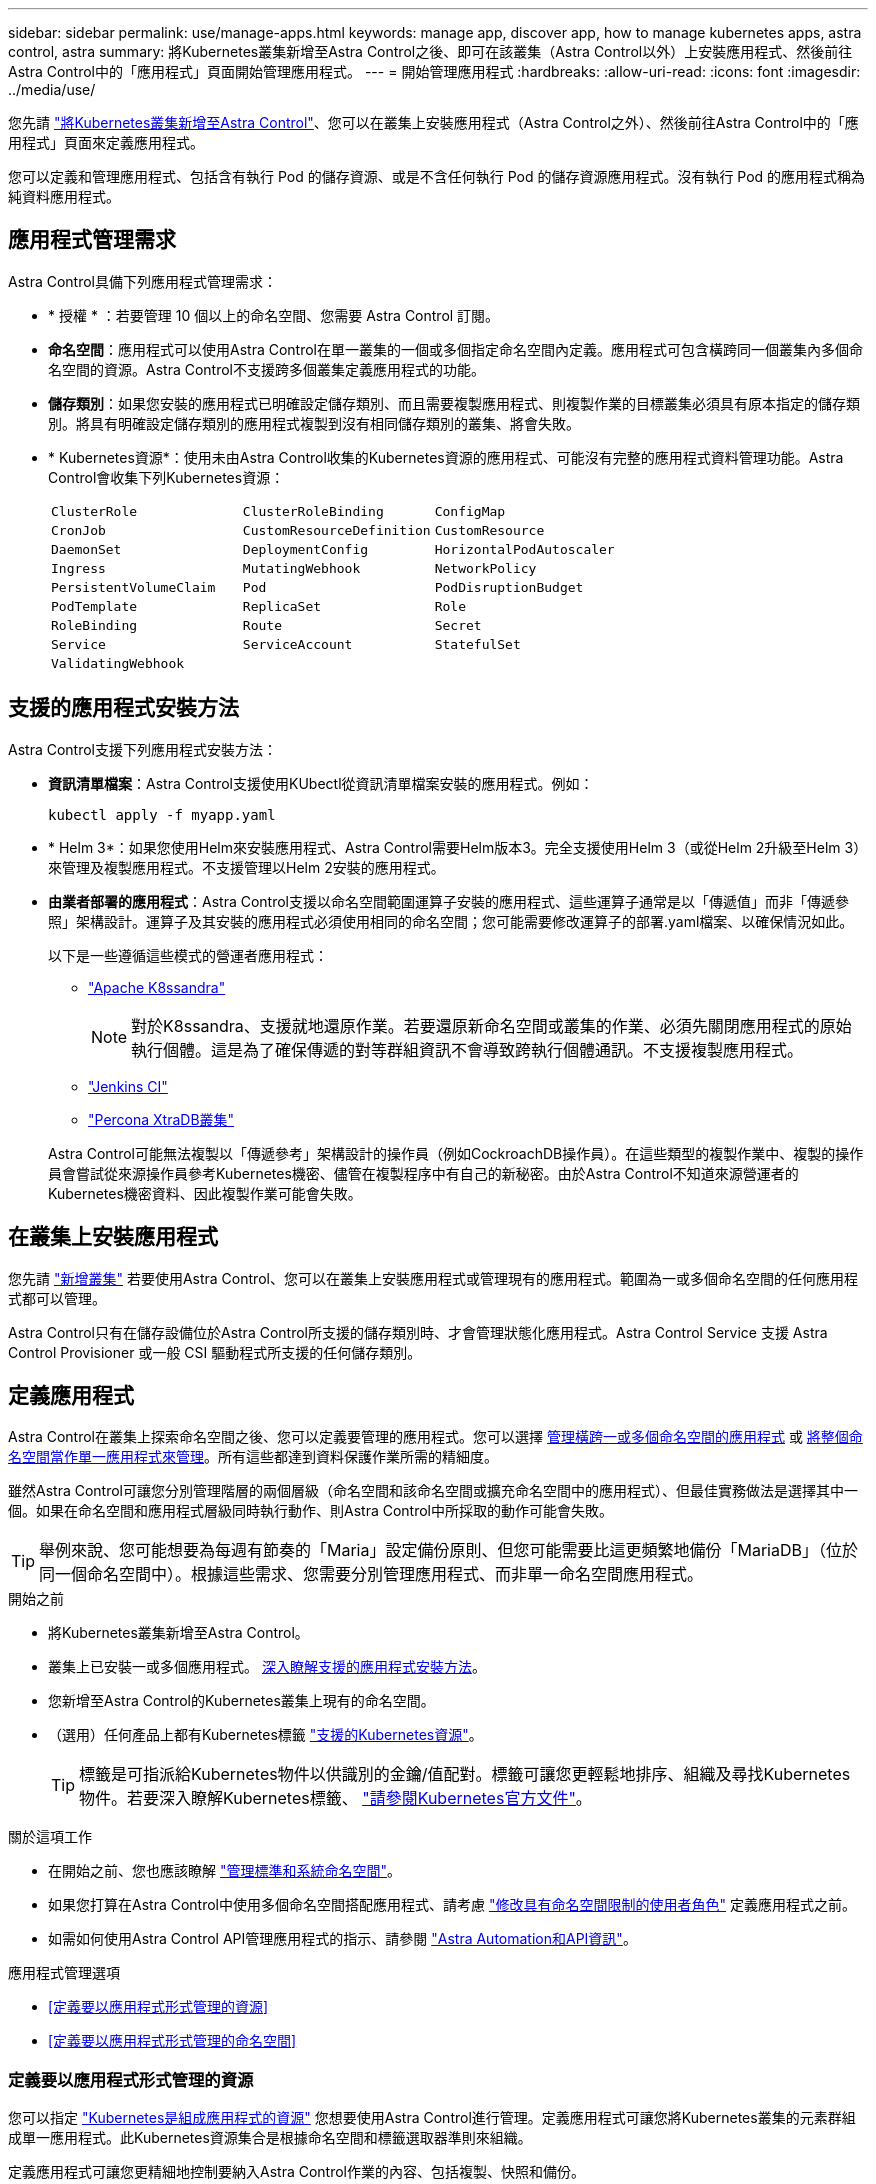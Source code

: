 ---
sidebar: sidebar 
permalink: use/manage-apps.html 
keywords: manage app, discover app, how to manage kubernetes apps, astra control, astra 
summary: 將Kubernetes叢集新增至Astra Control之後、即可在該叢集（Astra Control以外）上安裝應用程式、然後前往Astra Control中的「應用程式」頁面開始管理應用程式。 
---
= 開始管理應用程式
:hardbreaks:
:allow-uri-read: 
:icons: font
:imagesdir: ../media/use/


[role="lead"]
您先請 link:../get-started/add-first-cluster.html["將Kubernetes叢集新增至Astra Control"]、您可以在叢集上安裝應用程式（Astra Control之外）、然後前往Astra Control中的「應用程式」頁面來定義應用程式。

您可以定義和管理應用程式、包括含有執行 Pod 的儲存資源、或是不含任何執行 Pod 的儲存資源應用程式。沒有執行 Pod 的應用程式稱為純資料應用程式。



== 應用程式管理需求

Astra Control具備下列應用程式管理需求：

* * 授權 * ：若要管理 10 個以上的命名空間、您需要 Astra Control 訂閱。
* *命名空間*：應用程式可以使用Astra Control在單一叢集的一個或多個指定命名空間內定義。應用程式可包含橫跨同一個叢集內多個命名空間的資源。Astra Control不支援跨多個叢集定義應用程式的功能。
* *儲存類別*：如果您安裝的應用程式已明確設定儲存類別、而且需要複製應用程式、則複製作業的目標叢集必須具有原本指定的儲存類別。將具有明確設定儲存類別的應用程式複製到沒有相同儲存類別的叢集、將會失敗。
* * Kubernetes資源*：使用未由Astra Control收集的Kubernetes資源的應用程式、可能沒有完整的應用程式資料管理功能。Astra Control會收集下列Kubernetes資源：
+
[cols="1,1,1"]
|===


| `ClusterRole` | `ClusterRoleBinding` | `ConfigMap` 


| `CronJob` | `CustomResourceDefinition` | `CustomResource` 


| `DaemonSet` | `DeploymentConfig` | `HorizontalPodAutoscaler` 


| `Ingress` | `MutatingWebhook` | `NetworkPolicy` 


| `PersistentVolumeClaim` | `Pod` | `PodDisruptionBudget` 


| `PodTemplate` | `ReplicaSet` | `Role` 


| `RoleBinding` | `Route` | `Secret` 


| `Service` | `ServiceAccount` | `StatefulSet` 


| `ValidatingWebhook` |  |  
|===




== 支援的應用程式安裝方法

Astra Control支援下列應用程式安裝方法：

* *資訊清單檔案*：Astra Control支援使用KUbectl從資訊清單檔案安裝的應用程式。例如：
+
[source, console]
----
kubectl apply -f myapp.yaml
----
* * Helm 3*：如果您使用Helm來安裝應用程式、Astra Control需要Helm版本3。完全支援使用Helm 3（或從Helm 2升級至Helm 3）來管理及複製應用程式。不支援管理以Helm 2安裝的應用程式。
* *由業者部署的應用程式*：Astra Control支援以命名空間範圍運算子安裝的應用程式、這些運算子通常是以「傳遞值」而非「傳遞參照」架構設計。運算子及其安裝的應用程式必須使用相同的命名空間；您可能需要修改運算子的部署.yaml檔案、以確保情況如此。
+
以下是一些遵循這些模式的營運者應用程式：

+
** https://github.com/k8ssandra/cass-operator/tree/v1.7.1["Apache K8ssandra"^]
+

NOTE: 對於K8ssandra、支援就地還原作業。若要還原新命名空間或叢集的作業、必須先關閉應用程式的原始執行個體。這是為了確保傳遞的對等群組資訊不會導致跨執行個體通訊。不支援複製應用程式。

** https://github.com/jenkinsci/kubernetes-operator["Jenkins CI"^]
** https://github.com/percona/percona-xtradb-cluster-operator["Percona XtraDB叢集"^]


+
Astra Control可能無法複製以「傳遞參考」架構設計的操作員（例如CockroachDB操作員）。在這些類型的複製作業中、複製的操作員會嘗試從來源操作員參考Kubernetes機密、儘管在複製程序中有自己的新秘密。由於Astra Control不知道來源營運者的Kubernetes機密資料、因此複製作業可能會失敗。





== 在叢集上安裝應用程式

您先請 link:../get-started/add-first-cluster.html["新增叢集"] 若要使用Astra Control、您可以在叢集上安裝應用程式或管理現有的應用程式。範圍為一或多個命名空間的任何應用程式都可以管理。

Astra Control只有在儲存設備位於Astra Control所支援的儲存類別時、才會管理狀態化應用程式。Astra Control Service 支援 Astra Control Provisioner 或一般 CSI 驅動程式所支援的任何儲存類別。

ifdef::gcp[]

* link:../learn/choose-class-and-size.html["深入瞭解GKE叢集的儲存課程"]


endif::gcp[]

ifdef::azure[]

* link:../learn/azure-storage.html["深入瞭解適用於高效能叢集的儲存類別"]


endif::azure[]

ifdef::aws[]

* link:../learn/aws-storage.html["瞭解AWS叢集的儲存類別"]


endif::aws[]



== 定義應用程式

Astra Control在叢集上探索命名空間之後、您可以定義要管理的應用程式。您可以選擇 <<定義要以應用程式形式管理的資源,管理橫跨一或多個命名空間的應用程式>> 或 <<定義要以應用程式形式管理的命名空間,將整個命名空間當作單一應用程式來管理>>。所有這些都達到資料保護作業所需的精細度。

雖然Astra Control可讓您分別管理階層的兩個層級（命名空間和該命名空間或擴充命名空間中的應用程式）、但最佳實務做法是選擇其中一個。如果在命名空間和應用程式層級同時執行動作、則Astra Control中所採取的動作可能會失敗。


TIP: 舉例來說、您可能想要為每週有節奏的「Maria」設定備份原則、但您可能需要比這更頻繁地備份「MariaDB」（位於同一個命名空間中）。根據這些需求、您需要分別管理應用程式、而非單一命名空間應用程式。

.開始之前
* 將Kubernetes叢集新增至Astra Control。
* 叢集上已安裝一或多個應用程式。 <<支援的應用程式安裝方法,深入瞭解支援的應用程式安裝方法>>。
* 您新增至Astra Control的Kubernetes叢集上現有的命名空間。
* （選用）任何產品上都有Kubernetes標籤 link:../use/manage-apps.html#app-management-requirements["支援的Kubernetes資源"]。
+

TIP: 標籤是可指派給Kubernetes物件以供識別的金鑰/值配對。標籤可讓您更輕鬆地排序、組織及尋找Kubernetes物件。若要深入瞭解Kubernetes標籤、 https://kubernetes.io/docs/concepts/overview/working-with-objects/labels/["請參閱Kubernetes官方文件"^]。



.關於這項工作
* 在開始之前、您也應該瞭解 link:../use/manage-apps.html#what-about-system-namespaces["管理標準和系統命名空間"]。
* 如果您打算在Astra Control中使用多個命名空間搭配應用程式、請考慮 link:../use/manage-roles.html["修改具有命名空間限制的使用者角色"] 定義應用程式之前。
* 如需如何使用Astra Control API管理應用程式的指示、請參閱 link:https://docs.netapp.com/us-en/astra-automation/["Astra Automation和API資訊"^]。


.應用程式管理選項
* <<定義要以應用程式形式管理的資源>>
* <<定義要以應用程式形式管理的命名空間>>




=== 定義要以應用程式形式管理的資源

您可以指定 link:../learn/app-management.html["Kubernetes是組成應用程式的資源"] 您想要使用Astra Control進行管理。定義應用程式可讓您將Kubernetes叢集的元素群組成單一應用程式。此Kubernetes資源集合是根據命名空間和標籤選取器準則來組織。

定義應用程式可讓您更精細地控制要納入Astra Control作業的內容、包括複製、快照和備份。


WARNING: 在定義應用程式時、請確保不將Kubernetes資源納入具有保護原則的多個應用程式中。Kubernetes資源上的保護原則重疊、可能會造成資料衝突。

.深入瞭解如何將叢集範圍的資源新增至應用程式命名空間。
[%collapsible]
====
除了自動包含的Astra Control之外、您也可以匯入與命名空間資源相關聯的叢集資源。您可以新增規則、其中包含特定群組的資源、種類、版本及選擇性的標籤。如果Astra Control沒有自動包含資源、您可能會想要這麼做。

您無法排除由Astra Control自動包含的任何叢集範圍資源。

您可以新增下列項目 `apiVersions` （與API版本結合的群組）：

[cols="1h,2d"]
|===
| 資源種類 | 每個版本（群組+版本） 


| `ClusterRole` | rbac.authorization.k8s.io/v1 


| `ClusterRoleBinding` | rbac.authorization.k8s.io/v1 


| `CustomResource` | apiextensions.k8s.io/v1、apiextensions.k8s.io/v1bet1 


| `CustomResourceDefinition` | apiextensions.k8s.io/v1、apiextensions.k8s.io/v1bet1 


| `MutatingWebhookConfiguration` | 可受理的registration.k8s.io/v1 


| `ValidatingWebhookConfiguration` | 可受理的registration.k8s.io/v1 
|===
====
.步驟
. 從「應用程式」頁面選取*定義*。
. 在*定義應用程式*視窗中、輸入應用程式名稱。
. 在*叢集*下拉式清單中選擇應用程式執行所在的叢集。
. 從「*命名空間*」下拉式清單中選擇應用程式的命名空間。
+

NOTE: 應用程式可以使用Astra Control在單一叢集上的一個或多個指定命名空間內定義。應用程式可包含橫跨同一個叢集內多個命名空間的資源。Astra Control不支援跨多個叢集定義應用程式的功能。

. （選用）在每個命名空間中輸入Kubernetes資源的標籤。您可以指定單一標籤或標籤選取器準則（查詢）。
+

TIP: 若要深入瞭解Kubernetes標籤、 https://kubernetes.io/docs/concepts/overview/working-with-objects/labels/["請參閱Kubernetes官方文件"^]。

. （選用）選取*新增命名空間*並從下拉式清單中選擇命名空間、即可新增應用程式的其他命名空間。
. （選用）針對您新增的任何其他命名空間、輸入單一標籤或標籤選取器條件。
. （可選）要包括除Astra Control自動包含的資源之外的叢集範圍資源、請勾選*包含其他叢集範圍資源*、然後完成下列步驟：
+
.. 選取*新增包含規則*。
.. *群組*：從下拉式清單中、選取API資源群組。
.. *種類*：從下拉式清單中、選取物件架構的名稱。
.. *版本*：輸入API版本。
.. *標籤選取器*：選擇性地加入要新增至規則的標籤。此標籤僅用於擷取符合此標籤的資源。如果您未提供標籤、Astra Control會收集為該叢集指定之資源種類的所有執行個體。
.. 根據您的輸入項目來檢閱建立的規則。
.. 選取*「Add*」。
+

TIP: 您可以根據需要建立任意數量的叢集範圍資源規則。這些規則會出現在「定義應用程式摘要」中。



. 選擇*定義*。
. 選取*定義*之後、視需要為其他應用程式重複此程序。


定義完應用程式之後、應用程式會出現在中 `Healthy` 請在應用程式頁面的應用程式清單中說明。您現在可以複製並建立備份與快照。


NOTE: 您剛新增的應用程式可能會在「受保護的」欄下顯示警告圖示、表示尚未備份且尚未排程備份。


TIP: 若要查看特定應用程式的詳細資料、請選取應用程式名稱。

若要查看新增至此應用程式的資源、請選取*資源*索引標籤。在「資源」欄中選取資源名稱後的數字、或在「搜尋」中輸入資源名稱、以查看所包含的其他叢集範圍資源。



=== 定義要以應用程式形式管理的命名空間

您可以將命名空間中的所有Kubernetes資源新增至Astra Control管理、方法是將該命名空間的資源定義為應用程式。如果您需要、這種方法最好是個別定義應用程式 link:../learn/app-management.html["打算管理及保護特定命名空間中的所有資源"] 以類似的方式、並以相同的時間間隔進行。

.步驟
. 從「叢集」頁面中選取叢集。
. 選取「*命名空間*」索引標籤。
. 選取包含您要管理之應用程式資源的命名空間「動作」功能表、然後選取*「定義為應用程式*」。
+

TIP: 如果要定義多個應用程式、請從命名空間清單中選取、然後選取左上角的*「Actions」（動作）*按鈕、然後選取*「define as application*」（定義為應用程式*）。這會在個別命名空間中定義多個個別應用程式。如需多命名空間應用程式、請參閱 <<定義要以應用程式形式管理的資源>>。

+

NOTE: 選取「*顯示系統命名空間*」核取方塊、顯示預設不會用於應用程式管理的系統命名空間。 image:acc_namespace_system.png["快照顯示「命名空間」索引標籤中可用的*「顯示系統命名空間*」選項。"] link:../use/manage-apps.html#what-about-system-namespaces["瞭解更多資訊"]。



程序完成後、與命名空間相關聯的應用程式會顯示在「Associated applices」（相關應用程式）欄中。



=== [ 技術預覽 ] 使用 Kubernetes 自訂資源定義應用程式

您可以使用自訂資源（ CR ）將 Kubernetes 資源定義為應用程式、以指定您要使用 Astra Control 管理的資源。如果您想要個別管理這些資源、或是在命名空間中管理所有 Kubernetes 資源、則可以新增叢集範圍的資源、例如、如果您想以類似的方式、在一般時間間隔管理和保護特定命名空間中的所有資源。

.步驟
. 建立自訂資源（ CR ）檔案並命名（例如、 `astra_mysql_app.yaml`）。
. 在中命名應用程式 `metadata.name`。
. 定義要管理的應用程式資源：
+
[role="tabbed-block"]
====
.spec.includedClusterScopedResources
--
除了 Astra Control 自動包含的資源類型之外、還包括叢集範圍的資源類型：

** * spec.includedClusterScopedResources*: _ （選用） _ 要納入的叢集範圍資源類型清單。
+
*** * 群組版本 Kind* ： _ （選擇性） _ 明確識別種類。
+
**** * 群組 * ： _ （若使用 groupVersionKind 則為必填） _ 要納入的資源的 API 群組。
**** * 版本 * ： _ （如果使用 groupVersionKind 則需要） _ 要包含的資源的 API 版本。
**** * 種類 * ： _ （如果使用 groupVersionKind 則需要） _ 要包含的資源種類。


*** * 標籤選取器 * ： _ （選用） _ 一組資源的標籤查詢。它僅用於擷取符合標籤的資源。如果您未提供標籤、Astra Control會收集為該叢集指定之資源種類的所有執行個體。對 matchLabels 和 matchExpedions 的結果進行 AND 運算。
+
**** *matchLabels * ： _ （選用） _ ｛ key 、 value ｝ 對的地圖。matchLabels 對應中的單一 {key,value} 相當於 matchExpions 元素、其中的關鍵欄位為 "key" 、運算子為 "in " 、值陣列僅包含 "value" 。這些要求均已與之進行 AND 運算。
**** *matchExpedions * ： _ （選擇性） _ 標籤選取器要求清單。這些要求均已與之進行 AND 運算。
+
***** * 機碼 * ： _ （若使用媒合、則為必填） _ 與標籤選取器相關的標籤機碼。
***** * 運算子 * ： _ （若使用媒合、則為必填） _ 代表金鑰與一組值的關係。有效的運算子為 `In`、 `NotIn`、 `Exists` 和 `DoesNotExist`。
***** * 值 * ： _ （若使用媒合、則為必填） _ 字串值的陣列。如果運算子是 `In` 或 `NotIn`的值數組不能爲空。如果運算子是 `Exists` 或 `DoesNotExist`的值數組必須爲空。








--
.spec.includedNamespaces
--
在應用程式中的這些資源中包含命名空間和資源：

** * spec.includedNamespaces*: _ （必要） _ 定義用於資源選擇的命名空間和選用篩選器。
+
*** * 命名空間 * ： _ （必填） _ 包含您要使用 Astra Control 管理的應用程式資源的命名空間。
*** * 標籤選取器 * ： _ （選用） _ 一組資源的標籤查詢。它僅用於擷取符合標籤的資源。如果您未提供標籤、Astra Control會收集為該叢集指定之資源種類的所有執行個體。對 matchLabels 和 matchExpedions 的結果進行 AND 運算。
+
**** *matchLabels * ： _ （選用） _ ｛ key 、 value ｝ 對的地圖。matchLabels 對應中的單一 {key,value} 相當於 matchExpions 元素、其中的關鍵欄位為 "key" 、運算子為 "in " 、值陣列僅包含 "value" 。這些要求均已與之進行 AND 運算。
**** *matchExpedions * ： _ （選擇性） _ 標籤選取器要求清單。 `key` 和 `operator` 為必填項目。這些要求均已與之進行 AND 運算。
+
***** * 機碼 * ： _ （若使用媒合、則為必填） _ 與標籤選取器相關的標籤機碼。
***** * 運算子 * ： _ （若使用媒合、則為必填） _ 代表金鑰與一組值的關係。有效的運算子為 `In`、 `NotIn`、 `Exists` 和 `DoesNotExist`。
***** * 值 * ： _ （如果使用匹配運算、則為必填） _ 字串值的陣列。如果運算子是 `In` 或 `NotIn`的值數組不能爲空。如果運算子是 `Exists` 或 `DoesNotExist`的值數組必須爲空。








--
====
+
YAML 範例：

+
[source, yaml]
----
apiVersion: astra.netapp.io/v1
kind: Application
metadata:
  name: astra_mysql_app
spec:
  includedNamespaces:
    - namespace: astra_mysql_app
      labelSelector:
        matchLabels:
          app: nginx
          env: production
        matchExpressions:
          - key: tier
            operator: In
            values:
              - frontend
              - backend
----
. 填入之後 `astra_mysql_app.yaml` 使用正確值的檔案、請套用 CR ：
+
[source, console]
----
kubectl apply -f astra_mysql_app.yaml -n astra-connector
----




== 系統命名空間如何？

Astra Control也會探索Kubernetes叢集上的系統命名空間。我們預設不會顯示這些系統命名空間、因為您很少需要備份系統應用程式資源。

您可以選取「*顯示系統命名空間*」核取方塊、從「命名空間」索引標籤顯示所選叢集的系統命名空間。

image:acc_namespace_system.png["快照顯示「命名空間」索引標籤中可用的*「顯示系統命名空間*」選項。"]


TIP: Astra Control本身並非標準應用程式、而是「系統應用程式」。 您不應嘗試自行管理Astra Control。依預設、Astra Control本身不會顯示用於管理。

